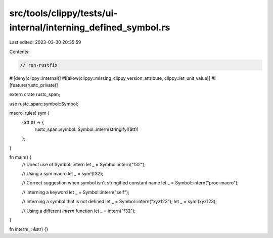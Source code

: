 src/tools/clippy/tests/ui-internal/interning_defined_symbol.rs
==============================================================

Last edited: 2023-03-30 20:35:59

Contents:

.. code-block:: rs

    // run-rustfix
#![deny(clippy::internal)]
#![allow(clippy::missing_clippy_version_attribute, clippy::let_unit_value)]
#![feature(rustc_private)]

extern crate rustc_span;

use rustc_span::symbol::Symbol;

macro_rules! sym {
    ($tt:tt) => {
        rustc_span::symbol::Symbol::intern(stringify!($tt))
    };
}

fn main() {
    // Direct use of Symbol::intern
    let _ = Symbol::intern("f32");

    // Using a sym macro
    let _ = sym!(f32);

    // Correct suggestion when symbol isn't stringified constant name
    let _ = Symbol::intern("proc-macro");

    // interning a keyword
    let _ = Symbol::intern("self");

    // Interning a symbol that is not defined
    let _ = Symbol::intern("xyz123");
    let _ = sym!(xyz123);

    // Using a different `intern` function
    let _ = intern("f32");
}

fn intern(_: &str) {}


